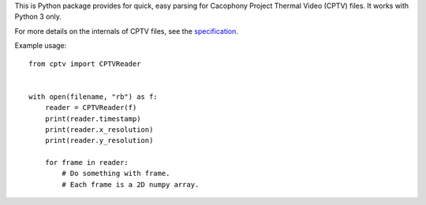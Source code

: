 This is Python package provides for quick, easy parsing for Cacophony
Project Thermal Video (CPTV) files. It works with Python 3 only.

For more details on the internals of CPTV files, see the
`specification`_.

Example usage::

    from cptv import CPTVReader


    with open(filename, "rb") as f:
        reader = CPTVReader(f)
        print(reader.timestamp)
        print(reader.x_resolution)
        print(reader.y_resolution)

        for frame in reader:
            # Do something with frame.
            # Each frame is a 2D numpy array.

.. _`specification`: https://github.com/TheCacophonyProject/go-cptv/blob/master/SPEC.md



